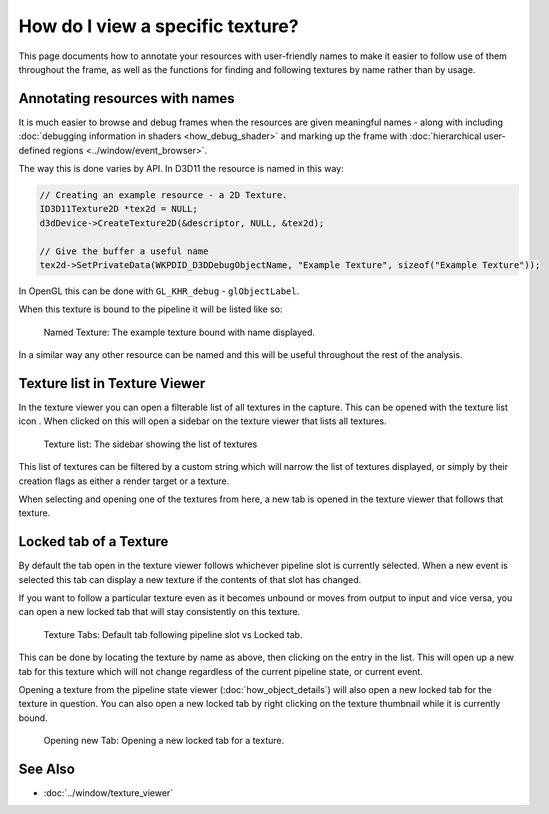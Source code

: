 How do I view a specific texture?
=================================

This page documents how to annotate your resources with user-friendly names to make it easier to follow use of them throughout the frame, as well as the functions for finding and following textures by name rather than by usage.

Annotating resources with names
-------------------------------

It is much easier to browse and debug frames when the resources are given meaningful names - along with including :doc:`debugging information in shaders <how_debug_shader>` and marking up the frame with :doc:`hierarchical user-defined regions <../window/event_browser>`.

The way this is done varies by API. In D3D11 the resource is named in this way:

.. highlight:: c++
.. code:: c++

	// Creating an example resource - a 2D Texture.
	ID3D11Texture2D *tex2d = NULL;
	d3dDevice->CreateTexture2D(&descriptor, NULL, &tex2d);

	// Give the buffer a useful name
	tex2d->SetPrivateData(WKPDID_D3DDebugObjectName, "Example Texture", sizeof("Example Texture"));

In OpenGL this can be done with ``GL_KHR_debug`` - ``glObjectLabel``.

When this texture is bound to the pipeline it will be listed like so:

.. figure:: ../images/NamedTex.png

	Named Texture: The example texture bound with name displayed.

In a similar way any other resource can be named and this will be useful throughout the rest of the analysis.

Texture list in Texture Viewer
------------------------------

.. |page_white_link| image:: ../images/page_white_link.png

In the texture viewer you can open a filterable list of all textures in the capture. This can be opened with the texture list icon |page_white_link|. When clicked on this will open a sidebar on the texture viewer that lists all textures.

.. figure:: ../images/TexList.png

	Texture list: The sidebar showing the list of textures

This list of textures can be filtered by a custom string which will narrow the list of textures displayed, or simply by their creation flags as either a render target or a texture.

When selecting and opening one of the textures from here, a new tab is opened in the texture viewer that follows that texture.

Locked tab of a Texture
-----------------------

By default the tab open in the texture viewer follows whichever pipeline slot is currently selected. When a new event is selected this tab can display a new texture if the contents of that slot has changed.

If you want to follow a particular texture even as it becomes unbound or moves from output to input and vice versa, you can open a new locked tab that will stay consistently on this texture.

.. figure:: ../images/CurrentVsLockedTab.png

	Texture Tabs: Default tab following pipeline slot vs Locked tab.

This can be done by locating the texture by name as above, then clicking on the entry in the list. This will open up a new tab for this texture which will not change regardless of the current pipeline state, or current event.


Opening a texture from the pipeline state viewer (:doc:`how_object_details`) will also open a new locked tab for the texture in question. You can also open a new locked tab by right clicking on the texture thumbnail while it is currently bound.

.. figure:: ../images/OpenLockedTab.png

	Opening new Tab: Opening a new locked tab for a texture.

See Also
--------

* :doc:`../window/texture_viewer`
